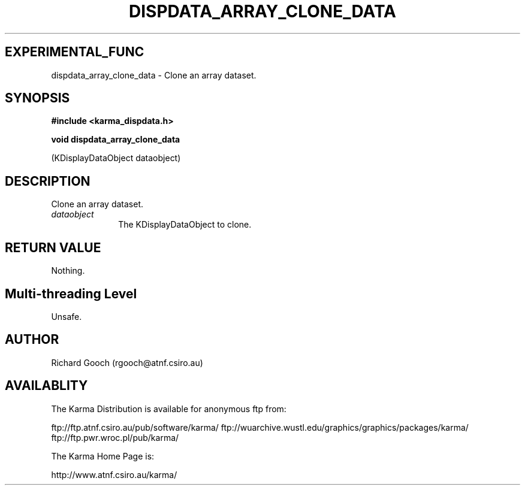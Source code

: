 .TH DISPDATA_ARRAY_CLONE_DATA 3 "13 Nov 2005" "Karma Distribution"
.SH EXPERIMENTAL_FUNC
dispdata_array_clone_data \- Clone an array dataset.
.SH SYNOPSIS
.B #include <karma_dispdata.h>
.sp
.B void dispdata_array_clone_data
.sp
(KDisplayDataObject dataobject)
.SH DESCRIPTION
Clone an array dataset.
.IP \fIdataobject\fP 1i
The KDisplayDataObject to clone.
.SH RETURN VALUE
Nothing.
.SH Multi-threading Level
Unsafe.
.SH AUTHOR
Richard Gooch (rgooch@atnf.csiro.au)
.SH AVAILABLITY
The Karma Distribution is available for anonymous ftp from:

ftp://ftp.atnf.csiro.au/pub/software/karma/
ftp://wuarchive.wustl.edu/graphics/graphics/packages/karma/
ftp://ftp.pwr.wroc.pl/pub/karma/

The Karma Home Page is:

http://www.atnf.csiro.au/karma/
